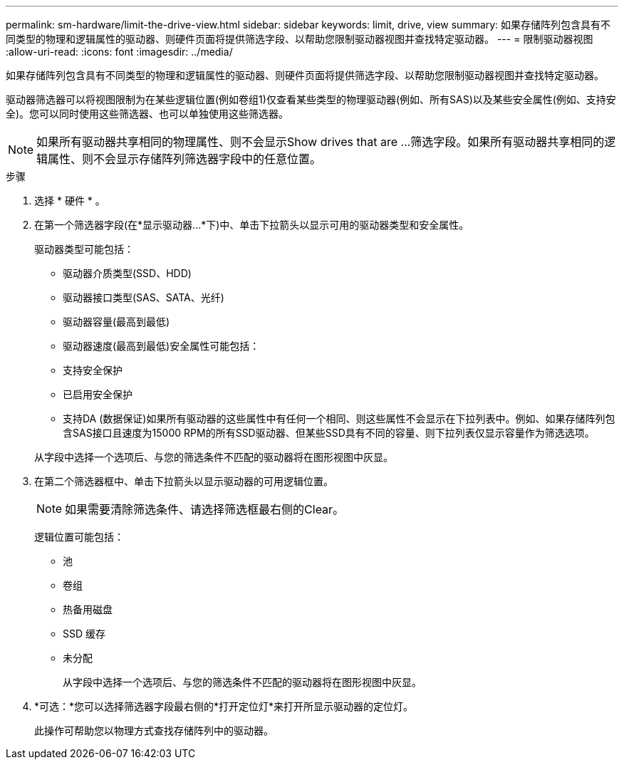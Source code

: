 ---
permalink: sm-hardware/limit-the-drive-view.html 
sidebar: sidebar 
keywords: limit, drive, view 
summary: 如果存储阵列包含具有不同类型的物理和逻辑属性的驱动器、则硬件页面将提供筛选字段、以帮助您限制驱动器视图并查找特定驱动器。 
---
= 限制驱动器视图
:allow-uri-read: 
:icons: font
:imagesdir: ../media/


[role="lead"]
如果存储阵列包含具有不同类型的物理和逻辑属性的驱动器、则硬件页面将提供筛选字段、以帮助您限制驱动器视图并查找特定驱动器。

驱动器筛选器可以将视图限制为在某些逻辑位置(例如卷组1)仅查看某些类型的物理驱动器(例如、所有SAS)以及某些安全属性(例如、支持安全)。您可以同时使用这些筛选器、也可以单独使用这些筛选器。

[NOTE]
====
如果所有驱动器共享相同的物理属性、则不会显示Show drives that are ...筛选字段。如果所有驱动器共享相同的逻辑属性、则不会显示存储阵列筛选器字段中的任意位置。

====
.步骤
. 选择 * 硬件 * 。
. 在第一个筛选器字段(在*显示驱动器...*下)中、单击下拉箭头以显示可用的驱动器类型和安全属性。
+
驱动器类型可能包括：

+
** 驱动器介质类型(SSD、HDD)
** 驱动器接口类型(SAS、SATA、光纤)
** 驱动器容量(最高到最低)
** 驱动器速度(最高到最低)安全属性可能包括：
** 支持安全保护
** 已启用安全保护
** 支持DA (数据保证)如果所有驱动器的这些属性中有任何一个相同、则这些属性不会显示在下拉列表中。例如、如果存储阵列包含SAS接口且速度为15000 RPM的所有SSD驱动器、但某些SSD具有不同的容量、则下拉列表仅显示容量作为筛选选项。


+
从字段中选择一个选项后、与您的筛选条件不匹配的驱动器将在图形视图中灰显。

. 在第二个筛选器框中、单击下拉箭头以显示驱动器的可用逻辑位置。
+
[NOTE]
====
如果需要清除筛选条件、请选择筛选框最右侧的Clear。

====
+
逻辑位置可能包括：

+
** 池
** 卷组
** 热备用磁盘
** SSD 缓存
** 未分配
+
从字段中选择一个选项后、与您的筛选条件不匹配的驱动器将在图形视图中灰显。



. *可选：*您可以选择筛选器字段最右侧的*打开定位灯*来打开所显示驱动器的定位灯。
+
此操作可帮助您以物理方式查找存储阵列中的驱动器。


